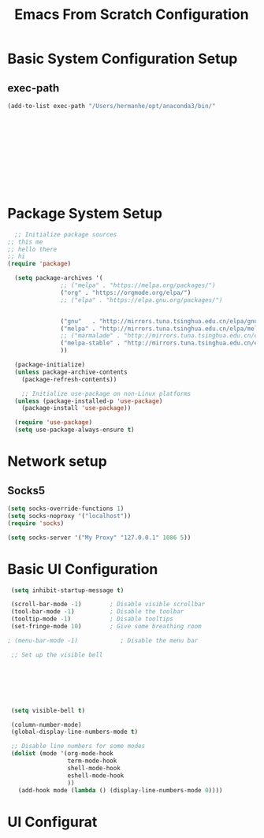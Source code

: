 #+title: Emacs From Scratch Configuration
#+PROPERTY: header-args:emacs-lisp :tangle ./init.el :mkdirp yes

* Basic System Configuration Setup

** exec-path
#+begin_src emacs-lisp
  (add-to-list exec-path "/Users/hermanhe/opt/anaconda3/bin/"
  
  
  
               
  
  
  
  
  
  
  
  
#+end_src
* Package System Setup
#+begin_src emacs-lisp
    ;; Initialize package sources
  ;; this me
  ;; hello there
  ;; hi
  (require 'package)

    (setq package-archives '(
			     ;; ("melpa" . "https://melpa.org/packages/")
			     ("org" . "https://orgmode.org/elpa/")
			     ;; ("elpa" . "https://elpa.gnu.org/packages/")


			     ("gnu"   . "http://mirrors.tuna.tsinghua.edu.cn/elpa/gnu/")
			     ("melpa" . "http://mirrors.tuna.tsinghua.edu.cn/elpa/melpa/")
			     ;; ("marmalade" . "http://mirrors.tuna.tsinghua.edu.cn/elpa/marmalade/")                      
			     ("melpa-stable" . "http://mirrors.tuna.tsinghua.edu.cn/elpa/melpa-stable/")
			     ))

    (package-initialize)
    (unless package-archive-contents
      (package-refresh-contents))

      ;; Initialize use-package on non-Linux platforms
    (unless (package-installed-p 'use-package)
      (package-install 'use-package))

    (require 'use-package)
    (setq use-package-always-ensure t)

#+end_src
* Network setup
** Socks5
#+begin_src emacs-lisp
  (setq socks-override-functions 1)
  (setq socks-noproxy '("localhost"))
  (require 'socks)
  
  (setq socks-server '("My Proxy" "127.0.0.1" 1086 5))

#+end_src

* Basic UI Configuration
#+begin_src emacs-lisp
   (setq inhibit-startup-message t)
  
   (scroll-bar-mode -1)        ; Disable visible scrollbar
   (tool-bar-mode -1)          ; Disable the toolbar
   (tooltip-mode -1)           ; Disable tooltips
   (set-fringe-mode 10)        ; Give some breathing room
  
  ; (menu-bar-mode -1)            ; Disable the menu bar
  
   ;; Set up the visible bell
  
  
  
  
  
  
  
   (setq visible-bell t)
  
   (column-number-mode)
   (global-display-line-numbers-mode t)
  
   ;; Disable line numbers for some modes
   (dolist (mode '(org-mode-hook
                   term-mode-hook
                   shell-mode-hook
                   eshell-mode-hook
                   ))
     (add-hook mode (lambda () (display-line-numbers-mode 0))))
  
#+end_src

* UI Configurat
